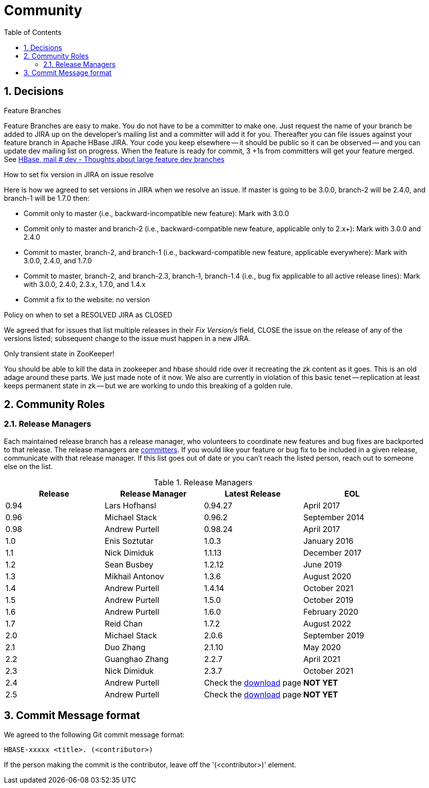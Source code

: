 ////
/**
 *
 * Licensed to the Apache Software Foundation (ASF) under one
 * or more contributor license agreements.  See the NOTICE file
 * distributed with this work for additional information
 * regarding copyright ownership.  The ASF licenses this file
 * to you under the Apache License, Version 2.0 (the
 * "License"); you may not use this file except in compliance
 * with the License.  You may obtain a copy of the License at
 *
 *     http://www.apache.org/licenses/LICENSE-2.0
 *
 * Unless required by applicable law or agreed to in writing, software
 * distributed under the License is distributed on an "AS IS" BASIS,
 * WITHOUT WARRANTIES OR CONDITIONS OF ANY KIND, either express or implied.
 * See the License for the specific language governing permissions and
 * limitations under the License.
 */
////

[[community]]
= Community
:doctype: book
:numbered:
:toc: left
:icons: font
:experimental:

== Decisions

.Feature Branches

Feature Branches are easy to make.
You do not have to be a committer to make one.
Just request the name of your branch be added to JIRA up on the developer's mailing list and a committer will add it for you.
Thereafter you can file issues against your feature branch in Apache HBase JIRA.
Your code you keep elsewhere -- it should be public so it can be observed -- and you can update dev mailing list on progress.
When the feature is ready for commit, 3 +1s from committers will get your feature merged.
See link:https://lists.apache.org/thread.html/200513c7e7e4df23c8b9134eeee009d61205c79314e77f222d396006%401346870308%40%3Cdev.hbase.apache.org%3E[HBase, mail # dev - Thoughts
              about large feature dev branches]

[[hbase.fix.version.in.jira]]
.How to set fix version in JIRA on issue resolve

Here is how we agreed to set versions in JIRA when we
resolve an issue. If master is going to be 3.0.0, branch-2 will be 2.4.0, and branch-1 will be
1.7.0 then:

* Commit only to master (i.e., backward-incompatible new feature): Mark with 3.0.0
* Commit only to master and branch-2 (i.e., backward-compatible new feature, applicable only to
  2.x+): Mark with 3.0.0 and 2.4.0
* Commit to master, branch-2, and branch-1 (i.e., backward-compatible new feature, applicable
  everywhere): Mark with 3.0.0, 2.4.0, and 1.7.0
* Commit to master, branch-2, and branch-2.3, branch-1, branch-1.4 (i.e., bug fix
  applicable to all active release lines): Mark with 3.0.0, 2.4.0, 2.3.x, 1.7.0, and 1.4.x
* Commit a fix to the website: no version

[[hbase.when.to.close.jira]]
.Policy on when to set a RESOLVED JIRA as CLOSED

We agreed that for issues that list multiple releases in their _Fix Version/s_ field, CLOSE the issue on the release of any of the versions listed; subsequent change to the issue must happen in a new JIRA.

[[no.permanent.state.in.zk]]
.Only transient state in ZooKeeper!

You should be able to kill the data in zookeeper and hbase should ride over it recreating the zk content as it goes.
This is an old adage around these parts.
We just made note of it now.
We also are currently in violation of this basic tenet -- replication at least keeps permanent state in zk -- but we are working to undo this breaking of a golden rule.

[[community.roles]]
== Community Roles

=== Release Managers

Each maintained release branch has a release manager, who volunteers to coordinate new features and bug fixes are backported to that release.
The release managers are link:https://hbase.apache.org/team-list.html[committers].
If you would like your feature or bug fix to be included in a given release, communicate with that release manager.
If this list goes out of date or you can't reach the listed person, reach out to someone else on the list.


.Release Managers
[cols="1,1,1,1", options="header"]
|===
| Release
| Release Manager
| Latest Release
| EOL

| 0.94
| Lars Hofhansl
| 0.94.27
| April 2017

| 0.96
| Michael Stack
| 0.96.2
| September 2014

| 0.98
| Andrew Purtell
| 0.98.24
| April 2017

| 1.0
| Enis Soztutar
| 1.0.3
| January 2016

| 1.1
| Nick Dimiduk
| 1.1.13
| December 2017

| 1.2
| Sean Busbey
| 1.2.12
| June 2019

| 1.3
| Mikhail Antonov
| 1.3.6
| August 2020

| 1.4
| Andrew Purtell
| 1.4.14
| October 2021

| 1.5
| Andrew Purtell
| 1.5.0
| October 2019

| 1.6
| Andrew Purtell
| 1.6.0
| February 2020

| 1.7
| Reid Chan
| 1.7.2
| August 2022

| 2.0
| Michael Stack
| 2.0.6
| September 2019

| 2.1
| Duo Zhang
| 2.1.10
| May 2020

| 2.2
| Guanghao Zhang
| 2.2.7
| April 2021

| 2.3
| Nick Dimiduk
| 2.3.7
| October 2021

| 2.4
| Andrew Purtell
| Check the https://hbase.apache.org/downloads.html[download] page
| *NOT YET*

| 2.5
| Andrew Purtell
| Check the https://hbase.apache.org/downloads.html[download] page
| *NOT YET*

|===

[[hbase.commit.msg.format]]
== Commit Message format

We agreed to the following Git commit message format:
[source]
----
HBASE-xxxxx <title>. (<contributor>)
----
If the person making the commit is the contributor, leave off the '(<contributor>)' element.

